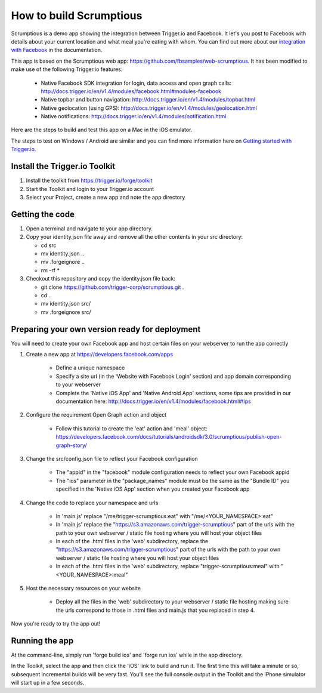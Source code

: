 How to build Scrumptious
========================

Scrumptious is a demo app showing the integration between Trigger.io and Facebook. It let's you post to Facebook with details about your current location and what meal you're eating with whom. You can find out more about our `integration with Facebook <http://docs.trigger.io/en/v1.4/modules/facebook.html>`_ in the documentation. 

This app is based on the Scrumptious web app: https://github.com/fbsamples/web-scrumptious. It has been modified to make use of the following Trigger.io features:

	* Native Facebook SDK integration for login, data access and open graph calls: http://docs.trigger.io/en/v1.4/modules/facebook.html#modules-facebook
	* Native topbar and button navigation: http://docs.trigger.io/en/v1.4/modules/topbar.html
	* Native geolocation (using GPS): http://docs.trigger.io/en/v1.4/modules/geolocation.html
	* Native notifications: http://docs.trigger.io/en/v1.4/modules/notification.html

Here are the steps to build and test this app on a Mac in the iOS emulator.

The steps to test on Windows / Android are similar and you can find more information here on `Getting started with Trigger.io <http://current-docs.trigger.io/getting-started/index.html>`_.


Install the Trigger.io Toolkit
-------------------------------

1. Install the toolkit from https://trigger.io/forge/toolkit
2. Start the Toolkit and login to your Trigger.io account
3. Select your Project, create a new app and note the app directory

Getting the code
----------------

1. Open a terminal and navigate to your app directory.
2. Copy your identity.json file away and remove all the other contents in your src directory:

   * cd src
   * mv identity.json ..
   * mv .forgeignore ..
   * rm -rf *

3. Checkout this repository and copy the identity.json file back:

   * git clone https://github.com/trigger-corp/scrumptious.git .
   * cd ..
   * mv identity.json src/
   * mv .forgeignore src/

Preparing your own version ready for deployment
-----------------------------------------------

You will need to create your own Facebook app and host certain files on your webserver to run the app correctly

1. Create a new app at https://developers.facebook.com/apps

	* Define a unique namespace
	* Specify a site url (in the 'Website with Facebook Login' section) and app domain corresponding to your webserver
	* Complete the 'Native iOS App' and 'Native Android App' sections, some tips are provided in our documentation here: http://docs.trigger.io/en/v1.4/modules/facebook.html#tips
	
2. Configure the requirement Open Graph action and object

	* Follow this tutorial to create the 'eat' action and 'meal' object: https://developers.facebook.com/docs/tutorials/androidsdk/3.0/scrumptious/publish-open-graph-story/
	
3. Change the src/config.json file to reflect your Facebook configuration

	* The "appid" in the "facebook" module configuration needs to reflect your own Facebook appid
	* The "ios" parameter in the "package_names" module must be the same as the "Bundle ID" you specified in the 'Native iOS App' section when you created your Facebook app

4. Change the code to replace your namespace and urls

	* In 'main.js' replace "/me/trigger-scrumptious:eat" with "/me/<YOUR_NAMESPACE>:eat"
	* In 'main.js' replace the "https://s3.amazonaws.com/trigger-scrumptious" part of the urls with the path to your own webserver / static file hosting where you will host your object files
	* In each of the .html files in the 'web' subdirectory, replace the "https://s3.amazonaws.com/trigger-scrumptious" part of the urls with the path to your own webserver / static file hosting where you will host your object files
	* In each of the .html files in the 'web' subdirectory, replace "trigger-scrumptious:meal" with "<YOUR_NAMESPACE>:meal"

5. Host the necessary resources on your website

	* Deploy all the files in the 'web' subdirectory to your webserver / static file hosting making sure the urls correspond to those in .html files and main.js that you replaced in step 4.


Now you're ready to try the app out!


Running the app
---------------

At the command-line, simply run 'forge build ios' and 'forge run ios' while in the app directory.

In the Toolkit, select the app and then click the 'iOS' link to build and run it. The first time this will take a minute or so, subsequent incremental builds will be very fast. You'll see the full console output in the Toolkit and the iPhone simulator will start up in a few seconds.